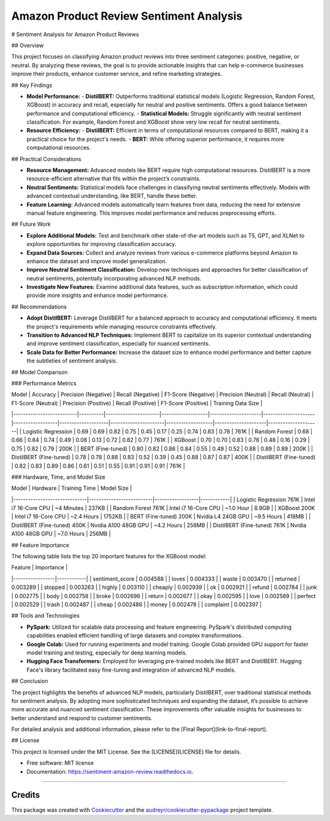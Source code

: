 ========================================
Amazon Product Review Sentiment Analysis
========================================

# Sentiment Analysis for Amazon Product Reviews

## Overview

This project focuses on classifying Amazon product reviews into three sentiment categories: positive, negative, or neutral. By analyzing these reviews, the goal is to provide actionable insights that can help e-commerce businesses improve their products, enhance customer service, and refine marketing strategies.

## Key Findings

- **Model Performance:**
  - **DistilBERT:** Outperforms traditional statistical models (Logistic Regression, Random Forest, XGBoost) in accuracy and recall, especially for neutral and positive sentiments. Offers a good balance between performance and computational efficiency.
  - **Statistical Models:** Struggle significantly with neutral sentiment classification. For example, Random Forest and XGBoost show very low recall for neutral sentiments.

- **Resource Efficiency:**
  - **DistilBERT:** Efficient in terms of computational resources compared to BERT, making it a practical choice for the project's needs.
  - **BERT:** While offering superior performance, it requires more computational resources.

## Practical Considerations

- **Resource Management:** Advanced models like BERT require high computational resources. DistilBERT is a more resource-efficient alternative that fits within the project’s constraints.
- **Neutral Sentiments:** Statistical models face challenges in classifying neutral sentiments effectively. Models with advanced contextual understanding, like BERT, handle these better.
- **Feature Learning:** Advanced models automatically learn features from data, reducing the need for extensive manual feature engineering. This improves model performance and reduces preprocessing efforts.

## Future Work

- **Explore Additional Models:** Test and benchmark other state-of-the-art models such as T5, GPT, and XLNet to explore opportunities for improving classification accuracy.
- **Expand Data Sources:** Collect and analyze reviews from various e-commerce platforms beyond Amazon to enhance the dataset and improve model generalization.
- **Improve Neutral Sentiment Classification:** Develop new techniques and approaches for better classification of neutral sentiments, potentially incorporating advanced NLP methods.
- **Investigate New Features:** Examine additional data features, such as subscription information, which could provide more insights and enhance model performance.

## Recommendations

- **Adopt DistilBERT:** Leverage DistilBERT for a balanced approach to accuracy and computational efficiency. It meets the project's requirements while managing resource constraints effectively.
- **Transition to Advanced NLP Techniques:** Implement BERT to capitalize on its superior contextual understanding and improve sentiment classification, especially for nuanced sentiments.
- **Scale Data for Better Performance:** Increase the dataset size to enhance model performance and better capture the subtleties of sentiment analysis.

## Model Comparison

### Performance Metrics

| Model                    | Accuracy | Precision (Negative) | Recall (Negative) | F1-Score (Negative) | Precision (Neutral) | Recall (Neutral) | F1-Score (Neutral) | Precision (Positive) | Recall (Positive) | F1-Score (Positive) | Training Data Size |
|--------------------------|----------|----------------------|-------------------|---------------------|---------------------|------------------|--------------------|----------------------|-------------------|---------------------|---------------------|
| Logistic Regression      | 0.69     | 0.69                 | 0.82              | 0.75                | 0.45                | 0.17             | 0.25               | 0.74                 | 0.83              | 0.78                | 761K                |
| Random Forest            | 0.68     | 0.66                 | 0.84              | 0.74                | 0.49                | 0.08             | 0.13               | 0.72                 | 0.82              | 0.77                | 761K                |
| XGBoost                  | 0.70     | 0.70                 | 0.83              | 0.76                | 0.48                | 0.16             | 0.29               | 0.75                 | 0.82              | 0.79                | 200K                |
| BERT (Fine-tuned)        | 0.80     | 0.82                 | 0.86              | 0.84                | 0.55                | 0.49             | 0.52               | 0.88                 | 0.89              | 0.89                | 200K                |
| DistilBERT (Fine-tuned)  | 0.78     | 0.78                 | 0.88              | 0.83                | 0.52                | 0.39             | 0.45               | 0.88                 | 0.87              | 0.87                | 400K                |
| DistilBERT (Fine-tuned)  | 0.82     | 0.83                 | 0.89              | 0.86                | 0.61                | 0.51             | 0.55               | 0.91                 | 0.91              | 0.91                | 761K                |

### Hardware, Time, and Model Size

| Model                        | Hardware                 | Training Time    | Model Size |
|------------------------------|--------------------------|------------------|------------|
| Logistic Regression 761K     | Intel i7 16-Core CPU     | ~4 Minutes       | 237KB      |
| Random Forest 761K           | Intel i7 16-Core CPU     | ~1.0 Hour        | 8.9GB      |
| XGBoost 200K                 | Intel i7 16-Core CPU     | ~2.4 Hours       | 1752KB     |
| BERT (Fine-tuned) 200K       | Nvidia L4 24GB GPU       | ~9.5 Hours       | 418MB      |
| DistilBERT (Fine-tuned) 400K | Nvidia A100 48GB GPU     | ~4.2 Hours       | 256MB      |
| DistilBERT (Fine-tuned) 761K | Nvidia A100 48GB GPU     | ~7.0 Hours       | 256MB      |

## Feature Importance

The following table lists the top 20 important features for the XGBoost model:

| Feature         | Importance |
|-----------------|------------|
| sentiment_score | 0.004588   |
| loves           | 0.004333   |
| waste           | 0.003470   |
| returned        | 0.003289   |
| stopped         | 0.003263   |
| highly          | 0.003110   |
| cheaply         | 0.002939   |
| ok              | 0.002921   |
| refund          | 0.002784   |
| junk            | 0.002775   |
| body            | 0.002758   |
| broke           | 0.002696   |
| return          | 0.002677   |
| okay            | 0.002595   |
| love            | 0.002569   |
| perfect         | 0.002529   |
| trash           | 0.002487   |
| cheap           | 0.002486   |
| money           | 0.002478   |
| complaint       | 0.002397   |

## Tools and Technologies

- **PySpark:** Utilized for scalable data processing and feature engineering. PySpark's distributed computing capabilities enabled efficient handling of large datasets and complex transformations.
- **Google Colab:** Used for running experiments and model training. Google Colab provided GPU support for faster model training and testing, especially for deep learning models.
- **Hugging Face Transformers:** Employed for leveraging pre-trained models like BERT and DistilBERT. Hugging Face's library facilitated easy fine-tuning and integration of advanced NLP models.

## Conclusion

The project highlights the benefits of advanced NLP models, particularly DistilBERT, over traditional statistical methods for sentiment analysis. By adopting more sophisticated techniques and expanding the dataset, it’s possible to achieve more accurate and nuanced sentiment classification. These improvements offer valuable insights for businesses to better understand and respond to customer sentiments.

For detailed analysis and additional information, please refer to the [Final Report](link-to-final-report).

## License

This project is licensed under the MIT License. See the [LICENSE](LICENSE) file for details.

* Free software: MIT license
* Documentation: https://sentiment-amazon-review.readthedocs.io.


========================================


Credits
-------

This package was created with Cookiecutter_ and the `audreyr/cookiecutter-pypackage`_ project template.

.. _Cookiecutter: https://github.com/audreyr/cookiecutter
.. _`audreyr/cookiecutter-pypackage`: https://github.com/audreyr/cookiecutter-pypackage
